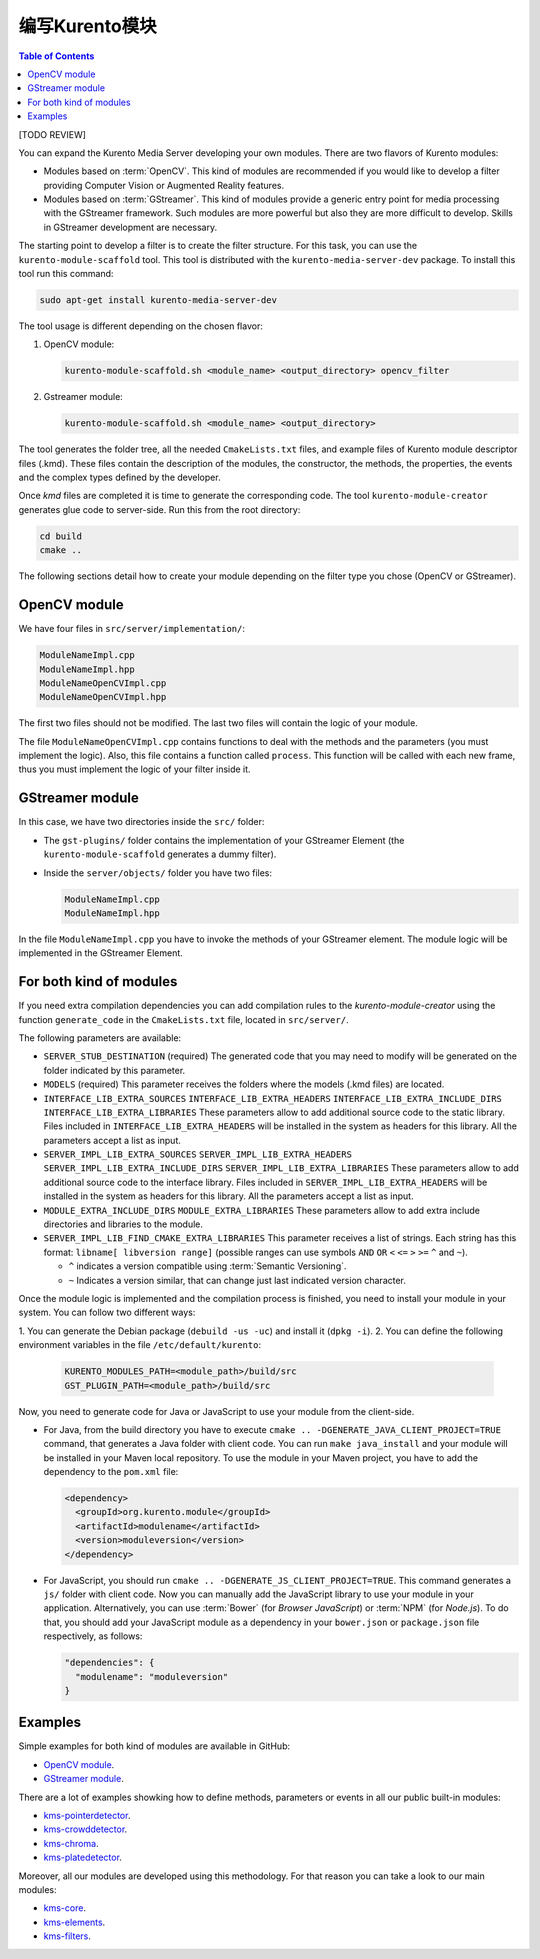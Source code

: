 =======================
编写Kurento模块
=======================

.. contents:: Table of Contents

[TODO REVIEW]

You can expand the Kurento Media Server developing your own modules. There are two flavors of Kurento modules:

- Modules based on :term:`OpenCV`. This kind of modules are recommended if you would like to develop a filter providing Computer Vision or Augmented Reality features.

- Modules based on :term:`GStreamer`. This kind of modules provide a generic entry point for media processing with the GStreamer framework. Such modules are more powerful but also they are more difficult to develop. Skills in GStreamer development are necessary.

The starting point to develop a filter is to create the filter structure. For this task, you can use the ``kurento-module-scaffold`` tool. This tool is distributed with the ``kurento-media-server-dev`` package. To install this tool run this command:

.. sourcecode:: bash

   sudo apt-get install kurento-media-server-dev

The tool usage is different depending on the chosen flavor:

1. OpenCV module:

   .. sourcecode:: bash

      kurento-module-scaffold.sh <module_name> <output_directory> opencv_filter

2. Gstreamer module:

   .. sourcecode:: bash

      kurento-module-scaffold.sh <module_name> <output_directory>

The tool generates the folder tree, all the needed ``CmakeLists.txt`` files, and example files of Kurento module descriptor files (.kmd). These files contain the description of the modules, the constructor, the methods, the properties, the events
and the complex types defined by the developer.

Once *kmd* files are completed it is time to generate the corresponding code. The tool
``kurento-module-creator`` generates glue code to server-side. Run this from the root directory:

.. sourcecode:: bash

   cd build
   cmake ..

The following sections detail how to create your module depending on the filter type you chose (OpenCV or GStreamer).



OpenCV module
=============

We have four files in ``src/server/implementation/``:

.. sourcecode:: text

   ModuleNameImpl.cpp
   ModuleNameImpl.hpp
   ModuleNameOpenCVImpl.cpp
   ModuleNameOpenCVImpl.hpp

The first two files should not be modified. The last two files will contain the logic of your module.

The file ``ModuleNameOpenCVImpl.cpp`` contains functions to deal with the methods and the parameters (you must implement the logic). Also, this file contains a function called ``process``. This function will be called with each new frame, thus you must implement the logic of your filter inside it.



GStreamer module
================

In this case, we have two directories inside the ``src/`` folder:

- The ``gst-plugins/`` folder contains the implementation of your GStreamer Element (the ``kurento-module-scaffold`` generates a dummy filter).

- Inside the ``server/objects/`` folder you have two files:

  .. sourcecode:: text

     ModuleNameImpl.cpp
     ModuleNameImpl.hpp

In the file ``ModuleNameImpl.cpp`` you have to invoke the methods of your GStreamer element. The module logic will be implemented in the GStreamer Element.



For both kind of modules
========================

If you need extra compilation dependencies you can add compilation rules to the *kurento-module-creator* using the function ``generate_code`` in the ``CmakeLists.txt`` file, located in ``src/server/``.

The following parameters are available:

- ``SERVER_STUB_DESTINATION`` (required)
  The generated code that you may need to modify will be generated on the folder indicated by this parameter.

- ``MODELS`` (required)
  This parameter receives the folders where the models (.kmd files) are located.

- ``INTERFACE_LIB_EXTRA_SOURCES``
  ``INTERFACE_LIB_EXTRA_HEADERS``
  ``INTERFACE_LIB_EXTRA_INCLUDE_DIRS``
  ``INTERFACE_LIB_EXTRA_LIBRARIES``
  These parameters allow to add additional source code to the static library. Files included in ``INTERFACE_LIB_EXTRA_HEADERS`` will be installed in the system as headers for this library. All the parameters accept a list as input.

- ``SERVER_IMPL_LIB_EXTRA_SOURCES``
  ``SERVER_IMPL_LIB_EXTRA_HEADERS``
  ``SERVER_IMPL_LIB_EXTRA_INCLUDE_DIRS``
  ``SERVER_IMPL_LIB_EXTRA_LIBRARIES``
  These parameters allow to add additional source code to the interface library.  Files included in ``SERVER_IMPL_LIB_EXTRA_HEADERS`` will be installed in the system as headers for this library. All the parameters accept a list as input.

- ``MODULE_EXTRA_INCLUDE_DIRS``
  ``MODULE_EXTRA_LIBRARIES``
  These parameters allow to add extra include directories and libraries to the module.

- ``SERVER_IMPL_LIB_FIND_CMAKE_EXTRA_LIBRARIES``
  This parameter receives a list of strings. Each string has this format: ``libname[ libversion range]`` (possible ranges can use symbols ``AND`` ``OR`` ``<`` ``<=`` ``>`` ``>=`` ``^`` and ``~``).

  - ``^`` indicates a version compatible using :term:`Semantic Versioning`.
  - ``~`` Indicates a version similar, that can change just last indicated version character.

Once the module logic is implemented and the compilation process is finished, you need to install your module in your system. You can follow two different ways:

1. You can generate the Debian package (``debuild -us -uc``) and install it
(``dpkg -i``).
2. You can define the following environment variables in the file ``/etc/default/kurento``:

   .. sourcecode:: text

      KURENTO_MODULES_PATH=<module_path>/build/src
      GST_PLUGIN_PATH=<module_path>/build/src

Now, you need to generate code for Java or JavaScript to use your module from the client-side.

- For Java, from the build directory you have to execute ``cmake .. -DGENERATE_JAVA_CLIENT_PROJECT=TRUE`` command, that generates a Java folder with client code. You can run ``make java_install`` and your module will be installed in your Maven local repository. To use the module in your Maven project, you have to add the dependency to the ``pom.xml`` file:

  .. sourcecode:: xml

     <dependency>
       <groupId>org.kurento.module</groupId>
       <artifactId>modulename</artifactId>
       <version>moduleversion</version>
     </dependency>

- For JavaScript, you should run ``cmake .. -DGENERATE_JS_CLIENT_PROJECT=TRUE``. This command generates a ``js/`` folder with client code. Now you can manually add the JavaScript library to use your module in your application. Alternatively, you can use :term:`Bower` (for *Browser JavaScript*) or :term:`NPM` (for *Node.js*). To do that, you should add your JavaScript module as a dependency in your ``bower.json`` or ``package.json`` file respectively, as follows:

  .. sourcecode:: js

     "dependencies": {
       "modulename": "moduleversion"
     }



Examples
========

Simple examples for both kind of modules are available in GitHub:

- `OpenCV module <https://github.com/Kurento/kms-opencv-plugin-sample>`__.
- `GStreamer module <https://github.com/Kurento/kms-plugin-sample>`__.

There are a lot of examples showking how to define methods, parameters or events in
all our public built-in modules:

- `kms-pointerdetector <https://github.com/Kurento/kms-pointerdetector/tree/master/src/server/interface>`__.
- `kms-crowddetector <https://github.com/Kurento/kms-crowddetector/tree/master/src/server/interface>`__.
- `kms-chroma <https://github.com/Kurento/kms-chroma/tree/master/src/server/interface>`__.
- `kms-platedetector <https://github.com/Kurento/kms-platedetector/tree/master/src/server/interface>`__.

Moreover, all our modules are developed using this methodology. For that reason you can take a look to our main modules:

- `kms-core <https://github.com/Kurento/kms-core>`__.
- `kms-elements <https://github.com/Kurento/kms-elements>`__.
- `kms-filters <https://github.com/Kurento/kms-filters>`__.
